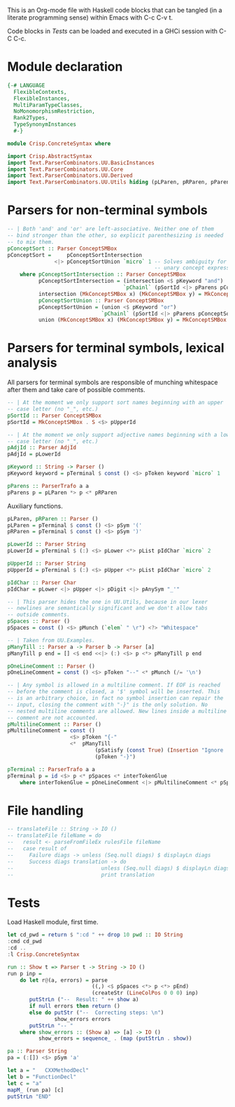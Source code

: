 # ConcreteSyntax.org -----------------------------------------------------------

# Copyright (C) 2011, 2012 Guillem Marpons <gmarpons@babel.ls.fi.upm.es>
#
# This file is part of Crisp.
#
# Crisp is free software: you can redistribute it and/or modify
# it under the terms of the GNU General Public License as published by
# the Free Software Foundation, either version 3 of the License, or
# (at your option) any later version.
#
# Crisp is distributed in the hope that it will be useful,
# but WITHOUT ANY WARRANTY; without even the implied warranty of
# MERCHANTABILITY or FITNESS FOR A PARTICULAR PURPOSE.  See the
# GNU General Public License for more details.
#
# You should have received a copy of the GNU General Public License
# along with Crisp.  If not, see <http://www.gnu.org/licenses/>.

#+PROPERTY: tangle yes
#+PROPERTY: exports code

This is an Org-mode file with Haskell code blocks that can be tangled
(in a literate programming sense) within Emacs with C-c C-v t.

Code blocks in [[*Tests][Tests]] can be loaded and executed in a GHCi session
with C-C C-c.

* Module declaration

#+begin_src haskell
  {-# LANGUAGE
    FlexibleContexts,
    FlexibleInstances,
    MultiParamTypeClasses,
    NoMonomorphismRestriction,
    Rank2Types,
    TypeSynonymInstances
    #-}
  
  module Crisp.ConcreteSyntax where
  
  import Crisp.AbstractSyntax
  import Text.ParserCombinators.UU.BasicInstances
  import Text.ParserCombinators.UU.Core
  import Text.ParserCombinators.UU.Derived
  import Text.ParserCombinators.UU.Utils hiding (pLParen, pRParen, pParens, pSpaces)
#+end_src


* Parsers for non-terminal symbols
  
#+begin_src haskell
  -- | Both 'and' and 'or' are left-associative. Neither one of them
  -- bind stronger than the other, so explicit parenthesizing is needed
  -- to mix them.
  pConceptSort :: Parser ConceptSMBox
  pConceptSort =     pConceptSortIntersection
                 <|> pConceptSortUnion `micro` 1 -- Solves ambiguity for
                                                 -- unary concept expressions
      where pConceptSortIntersection :: Parser ConceptSMBox
            pConceptSortIntersection = (intersection <$ pKeyword "and") 
                                       `pChainl` (pSortId <|> pParens pConceptSort)
            intersection (MkConceptSMBox x) (MkConceptSMBox y) = MkConceptSMBox (x:⊓y)
            pConceptSortUnion :: Parser ConceptSMBox
            pConceptSortUnion = (union <$ pKeyword "or")
                                `pChainl` (pSortId <|> pParens pConceptSort)
            union (MkConceptSMBox x) (MkConceptSMBox y) = MkConceptSMBox (x:⊔y)
#+end_src


* Parsers for terminal symbols, lexical analysis

All parsers for terminal symbols are responsible of munching
whitespace after them and take care of possible comments.

#+begin_src haskell
  -- | At the moment we only support sort names beginning with an upper
  -- case letter (no "_", etc.)
  pSortId :: Parser ConceptSMBox
  pSortId = MkConceptSMBox . S <$> pUpperId
  
  -- | At the moment we only support adjective names beginning with a lower
  -- case letter (no "_", etc.)
  pAdjId :: Parser AdjId
  pAdjId = pLowerId
  
  pKeyword :: String -> Parser ()
  pKeyword keyword = pTerminal $ const () <$> pToken keyword `micro` 1

  pParens :: ParserTrafo a a
  pParens p = pLParen *> p <* pRParen
#+end_src

Auxiliary functions.

#+begin_src haskell
  pLParen, pRParen :: Parser ()
  pLParen = pTerminal $ const () <$> pSym '('
  pRParen = pTerminal $ const () <$> pSym ')'
  
  pLowerId :: Parser String
  pLowerId = pTerminal $ (:) <$> pLower <*> pList pIdChar `micro` 2
  
  pUpperId :: Parser String
  pUpperId = pTerminal $ (:) <$> pUpper <*> pList pIdChar `micro` 2
  
  pIdChar :: Parser Char
  pIdChar = pLower <|> pUpper <|> pDigit <|> pAnySym "_'"
  
  -- | This parser hides the one in UU.Utils, because in our lexer
  -- newlines are semantically significant and we don't allow tabs
  -- outside comments.
  pSpaces :: Parser ()
  pSpaces = const () <$> pMunch (`elem` " \r") <?> "Whitespace"
  
  -- | Taken from UU.Examples.
  pManyTill :: Parser a -> Parser b -> Parser [a]
  pManyTill p end = [] <$ end <<|> (:) <$> p <*> pManyTill p end
  
  pOneLineComment :: Parser ()
  pOneLineComment = const () <$> pToken "--" <* pMunch (/= '\n')
  
  -- | Any symbol is allowed in a multiline comment. If EOF is reached
  -- before the comment is closed, a '$' symbol will be inserted. This
  -- is an arbitrary choice, in fact no symbol insertion can repair the
  -- input, closing the comment with "-}" is the only solution. No
  -- nested multiline comments are allowed. New lines inside a multiline
  -- comment are not accounted.
  pMultilineComment :: Parser ()
  pMultilineComment = const ()
                      <$> pToken "{-"
                      <*  pManyTill 
                              (pSatisfy (const True) (Insertion "Ignore '$'" '$' 0)) 
                              (pToken "-}")
  
  pTerminal :: ParserTrafo a a
  pTerminal p = id <$> p <* pSpaces <* interTokenGlue
      where interTokenGlue = pOneLineComment <|> pMultilineComment <* pSpaces `opt` ()
#+end_src


* File handling

#+begin_src haskell
  -- translateFile :: String -> IO ()
  -- translateFile fileName = do
  --   result <- parseFromFileEx rulesFile fileName
  --   case result of
  --     Failure diags -> unless (Seq.null diags) $ displayLn diags
  --     Success diags translation -> do
  --                            unless (Seq.null diags) $ displayLn diags
  --                            print translation
#+end_src


* Tests

Load Haskell module, first time.

#+begin_src haskell :var pwd=(pwd) :tangle no :results output
  let cd_pwd = return $ ":cd " ++ drop 10 pwd :: IO String
  :cmd cd_pwd
  :cd ..
  :l Crisp.ConcreteSyntax
#+end_src

#+RESULTS:
: i, version 7.4.1: http://www.haskell.org/ghc/  :? for help
: Loading package ghc-prim ... linking ... done.
: Loading package integer-gmp ... linking ... done.
: Loading package base ... linking ... done.

#+begin_src haskell
  run :: Show t => Parser t -> String -> IO ()
  run p inp =
      do let r@(a, errors) = parse 
                             ((,) <$ pSpaces <*> p <*> pEnd) 
                             (createStr (LineColPos 0 0 0) inp)
         putStrLn ("--  Result: " ++ show a)
         if null errors then return ()
         else do putStr ("--  Correcting steps: \n")
                 show_errors errors
         putStrLn "-- "
      where show_errors :: (Show a) => [a] -> IO ()
            show_errors = sequence_ . (map (putStrLn . show))
  
  pa :: Parser String 
  pa = (:[]) <$> pSym 'a'
#+end_src

#+begin_src haskell :tangle no :results output
  let a = "   CXXMethodDecl"
  let b = "FunctionDecl"
  let c = "a"
  mapM_ (run pa) [c]
  putStrLn "END"
#+end_src

#+RESULTS:
#+begin_example

*Crisp.ConcreteSyntax> *Crisp.ConcreteSyntax> --  Result: "a"
--  Correcting steps: 
--    Deleted   'F' at position LineColPos 0 0 0 expecting 'a'
--    Deleted   'u' at position LineColPos 0 1 1 expecting 'a'
--    Deleted   'n' at position LineColPos 0 2 2 expecting 'a'
--    Deleted   'c' at position LineColPos 0 3 3 expecting 'a'
--    Deleted   't' at position LineColPos 0 4 4 expecting 'a'
--    Deleted   'i' at position LineColPos 0 5 5 expecting 'a'
--    Deleted   'o' at position LineColPos 0 6 6 expecting 'a'
--    Deleted   'n' at position LineColPos 0 7 7 expecting 'a'
--    Deleted   'D' at position LineColPos 0 8 8 expecting 'a'
--    Deleted   'e' at position LineColPos 0 9 9 expecting 'a'
--    Deleted   'c' at position LineColPos 0 10 10 expecting 'a'
--    Deleted   'l' at position LineColPos 0 11 11 expecting 'a'
--    Inserted  'a' at position LineColPos 0 12 12 expecting 'a'
-- 
--  Result: "a"
--
#+end_example

